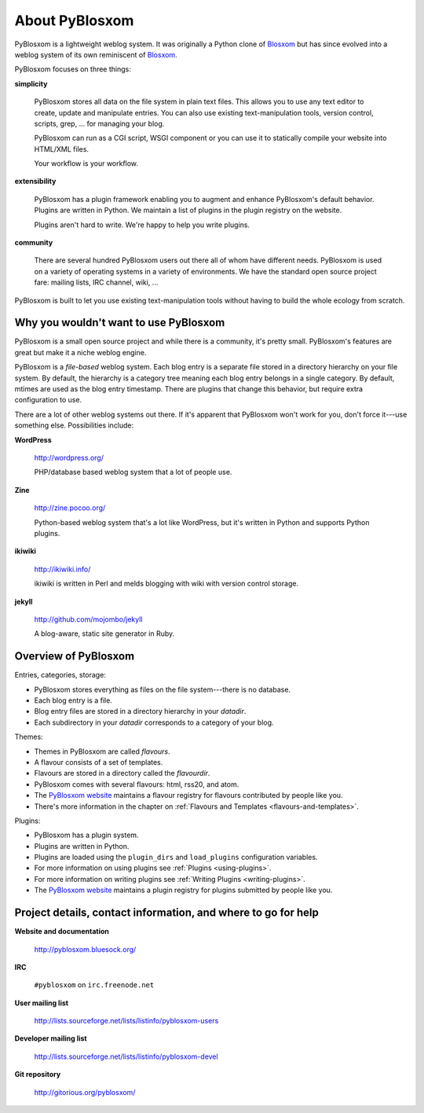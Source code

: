 ===============
About PyBlosxom
===============

PyBlosxom is a lightweight weblog system.  It was originally a Python
clone of `Blosxom`_ but has since evolved into a weblog system of its
own reminiscent of `Blosxom`_.

.. _Blosxom: http://www.blosxom.com/

PyBlosxom focuses on three things:

**simplicity**

  PyBlosxom stores all data on the file system in plain text files.
  This allows you to use any text editor to create, update and
  manipulate entries.  You can also use existing text-manipulation
  tools, version control, scripts, grep, ...  for managing your blog.

  PyBlosxom can run as a CGI script, WSGI component or you can use it
  to statically compile your website into HTML/XML files.

  Your workflow is your workflow.

**extensibility**

  PyBlosxom has a plugin framework enabling you to augment and enhance
  PyBlosxom's default behavior.  Plugins are written in Python.  We
  maintain a list of plugins in the plugin registry on the website.

  Plugins aren't hard to write.  We're happy to help you write
  plugins.

**community**

  There are several hundred PyBlosxom users out there all of whom have
  different needs.  PyBlosxom is used on a variety of operating
  systems in a variety of environments.  We have the standard open
  source project fare: mailing lists, IRC channel, wiki, ...

PyBlosxom is built to let you use existing text-manipulation tools
without having to build the whole ecology from scratch.


Why you wouldn't want to use PyBlosxom
======================================

PyBlosxom is a small open source project and while there is a
community, it's pretty small.  PyBlosxom's features are great
but make it a niche weblog engine.

PyBlosxom is a *file-based* weblog system.  Each blog entry is a separate
file stored in a directory hierarchy on your file system.
By default, the hierarchy is a category tree meaning each blog entry belongs
in a single category.  By default, mtimes are used as the blog entry
timestamp.  There are plugins that change this behavior, but require
extra configuration to use.

There are a lot of other weblog systems out there.  If it's apparent
that PyBlosxom won't work for you, don't force it---use something else.
Possibilities include:

**WordPress**

    http://wordpress.org/

    PHP/database based weblog system that a lot of people use.

**Zine**

    http://zine.pocoo.org/

    Python-based weblog system that's a lot like WordPress, but it's
    written in Python and supports Python plugins.

**ikiwiki**

    http://ikiwiki.info/

    ikiwiki is written in Perl and melds blogging with wiki with
    version control storage.

**jekyll**

    http://github.com/mojombo/jekyll

    A blog-aware, static site generator in Ruby.


Overview of PyBlosxom
=====================

Entries, categories, storage:

* PyBlosxom stores everything as files on the file system---there is
  no database.
* Each blog entry is a file.
* Blog entry files are stored in a directory hierarchy in your *datadir*.
* Each subdirectory in your *datadir* corresponds to a category of
  your blog.

Themes:

* Themes in PyBlosxom are called *flavours*.
* A flavour consists of a set of templates.
* Flavours are stored in a directory called the *flavourdir*.
* PyBlosxom comes with several flavours: html, rss20, and atom.
* The `PyBlosxom website`_ maintains a flavour registry for flavours
  contributed by people like you.
* There's more information in the chapter on
  :ref:`Flavours and Templates <flavours-and-templates>`.

Plugins:

* PyBlosxom has a plugin system.
* Plugins are written in Python.
* Plugins are loaded using the ``plugin_dirs`` and ``load_plugins``
  configuration variables.
* For more information on using plugins see
  :ref:`Plugins <using-plugins>`.
* For more information on writing plugins see
  :ref:`Writing Plugins <writing-plugins>`.
* The `PyBlosxom website`_ maintains a plugin registry for plugins 
  submitted by people like you.

.. _PyBlosxom website: http://pyblosxom.bluesock.org/


.. _project-details-and-contact:

Project details, contact information, and where to go for help
==============================================================

**Website and documentation**

    http://pyblosxom.bluesock.org/

**IRC**

    ``#pyblosxom`` on ``irc.freenode.net``

**User mailing list**

    http://lists.sourceforge.net/lists/listinfo/pyblosxom-users

**Developer mailing list**

    http://lists.sourceforge.net/lists/listinfo/pyblosxom-devel

**Git repository**

    http://gitorious.org/pyblosxom/
